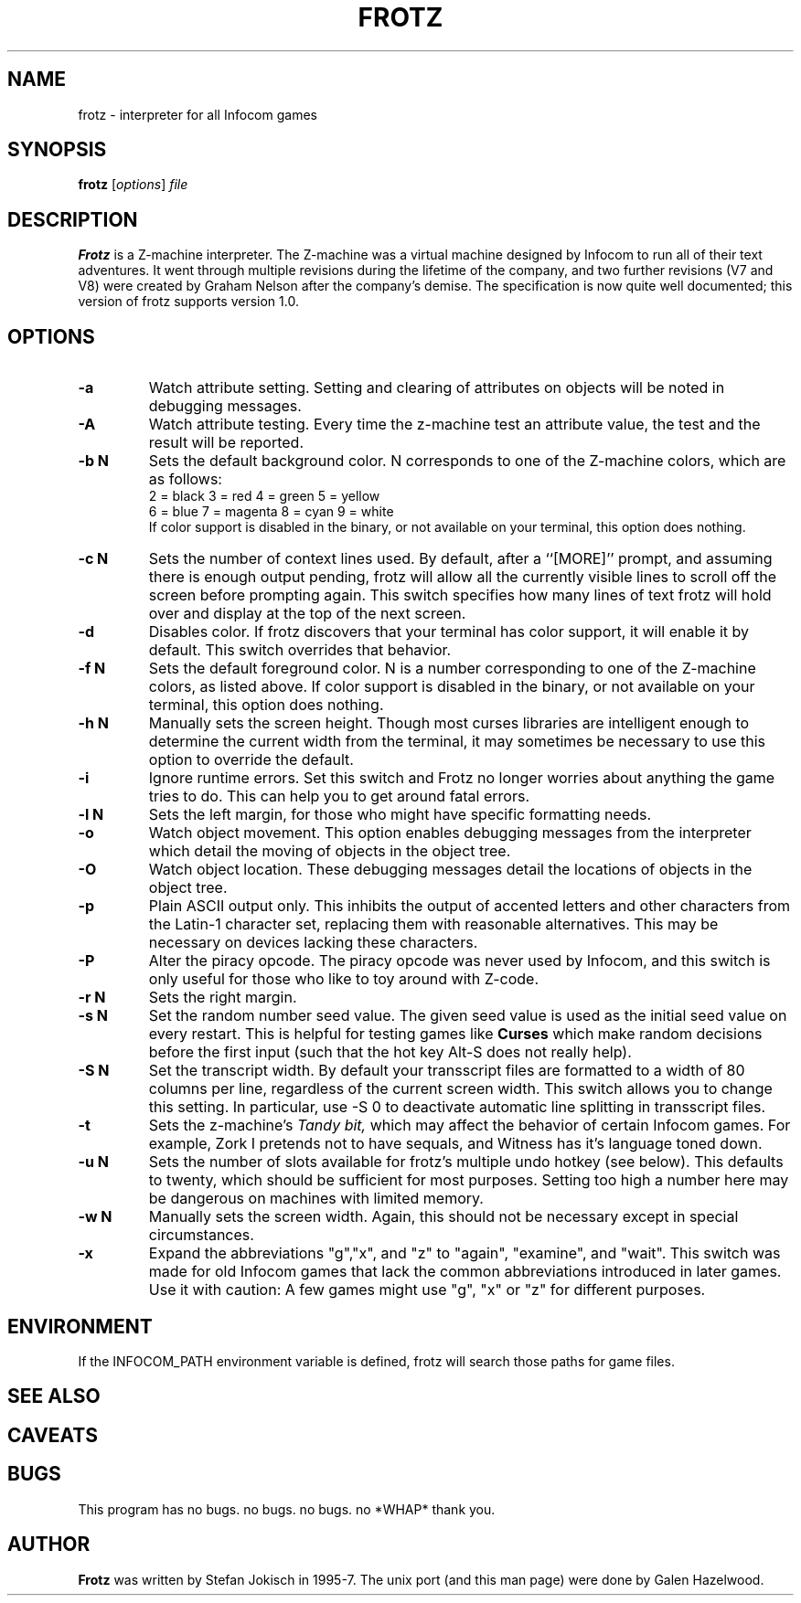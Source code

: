 .\" -*- nroff -*-
.TH FROTZ 6 2.32
.SH NAME
frotz \- interpreter for all Infocom games
.SH SYNOPSIS
.B frotz
.RI [ options "] " file
.SH DESCRIPTION
.B Frotz
is a Z-machine interpreter.  The Z-machine was a virtual machine designed
by Infocom to run all of their text adventures.  It went through multiple
revisions during the lifetime of the company, and two further revisions
(V7 and V8) were created by Graham Nelson after the company's demise.
The specification is now quite well documented; this version of frotz
supports version 1.0.
.SH OPTIONS
.TP
.B \-a
Watch attribute setting.  Setting and clearing of attributes on objects
will be noted in debugging messages.
.TP
.B \-A
Watch attribute testing.  Every time the z-machine test an attribute value,
the test and the result will be reported.
.TP
.B \-b N
Sets the default background color.  N corresponds to one of the Z-machine
colors, which are as follows:
.br
2  =  black   3 = red       4 = green    5 = yellow
.br
6  =  blue    7 = magenta   8 = cyan     9 = white
.br
If color support is disabled in the binary, or not
available on your terminal, this option does nothing.
.TP
.B \-c N
Sets the number of context lines used.  By default, after a ``[MORE]''
prompt, and assuming there is enough output pending, frotz will allow all
the currently visible lines to scroll off the screen before prompting
again.  This switch specifies how many lines of text frotz will hold
over and display at the top of the next screen.
.TP
.B \-d
Disables color.  If frotz discovers that your terminal has color support,
it will enable it by default.  This switch overrides that behavior.
.TP
.B \-f N
Sets the default foreground color.  N is a number corresponding to one of
the Z-machine colors, as listed above.  If color support is disabled in
the binary, or not available on your terminal, this option does nothing.
.TP
.B \-h N
Manually sets the screen height.  Though most curses libraries are intelligent
enough to determine the current width from the terminal, it may sometimes
be necessary to use this option to override the default.
.TP
.B \-i
Ignore runtime errors.  Set this switch and Frotz no longer worries about
anything the game tries to do. This can help you to get around fatal errors.
.TP
.B \-l N
Sets the left margin, for those who might have specific formatting needs.
.TP
.B \-o
Watch object movement.  This option enables debugging messages from the
interpreter which detail the moving of objects in the object tree.
.TP
.B \-O
Watch object location.  These debugging messages detail the locations of
objects in the object tree.
.TP
.B \-p
Plain ASCII output only.  This inhibits the output of accented letters
and other characters from the Latin-1 character set, replacing them with
reasonable alternatives.  This may be necessary on devices lacking these
characters.
.TP
.B \-P
Alter the piracy opcode.  The piracy opcode was never used by Infocom, and
this switch is only useful for those who like to toy around with Z-code.
.TP
.B \-r N
Sets the right margin.
.TP
.B \-s N
Set the random number seed value.  The given seed value is used as the initial
seed value on every restart. This is helpful for testing games like
.B Curses
which make random decisions before the first input (such that the hot
key Alt\-S does not really help).
.TP
.B \-S N
Set the transcript width.  By default your transscript files are formatted
to a width of 80 columns per line, regardless of the current screen width.
This switch allows you to change this setting. In particular, use \-S 0
to deactivate automatic line splitting in transscript files.
.TP
.B \-t
Sets the z-machine's
.I Tandy bit,
which may affect the behavior of certain Infocom games.  For example,
Zork I pretends not to have sequals, and Witness has it's language
toned down.
.TP
.B \-u N
Sets the number of slots available for frotz's multiple undo hotkey (see
below).  This defaults to twenty, which should be sufficient for most
purposes.  Setting too high a number here may be dangerous on machines
with limited memory.
.TP
.B \-w N
Manually sets the screen width.  Again, this should not be necessary
except in special circumstances.
.TP
.B \-x
Expand the abbreviations "g","x", and "z" to "again", "examine", and "wait".
This switch was made for old Infocom games that lack the common
abbreviations introduced in later games. Use it with caution: A
few games might use "g", "x" or "z" for different purposes.
.SH ENVIRONMENT
If the INFOCOM_PATH environment variable is defined, frotz will search
those paths for game files.
.SH "SEE ALSO"
.SH CAVEATS
.SH BUGS
This program has no bugs.  no bugs.  no bugs.  no *WHAP* thank you.
.SH AUTHOR
.B Frotz
was written by Stefan Jokisch in 1995-7.  The unix port (and this man
page) were done by Galen Hazelwood.
